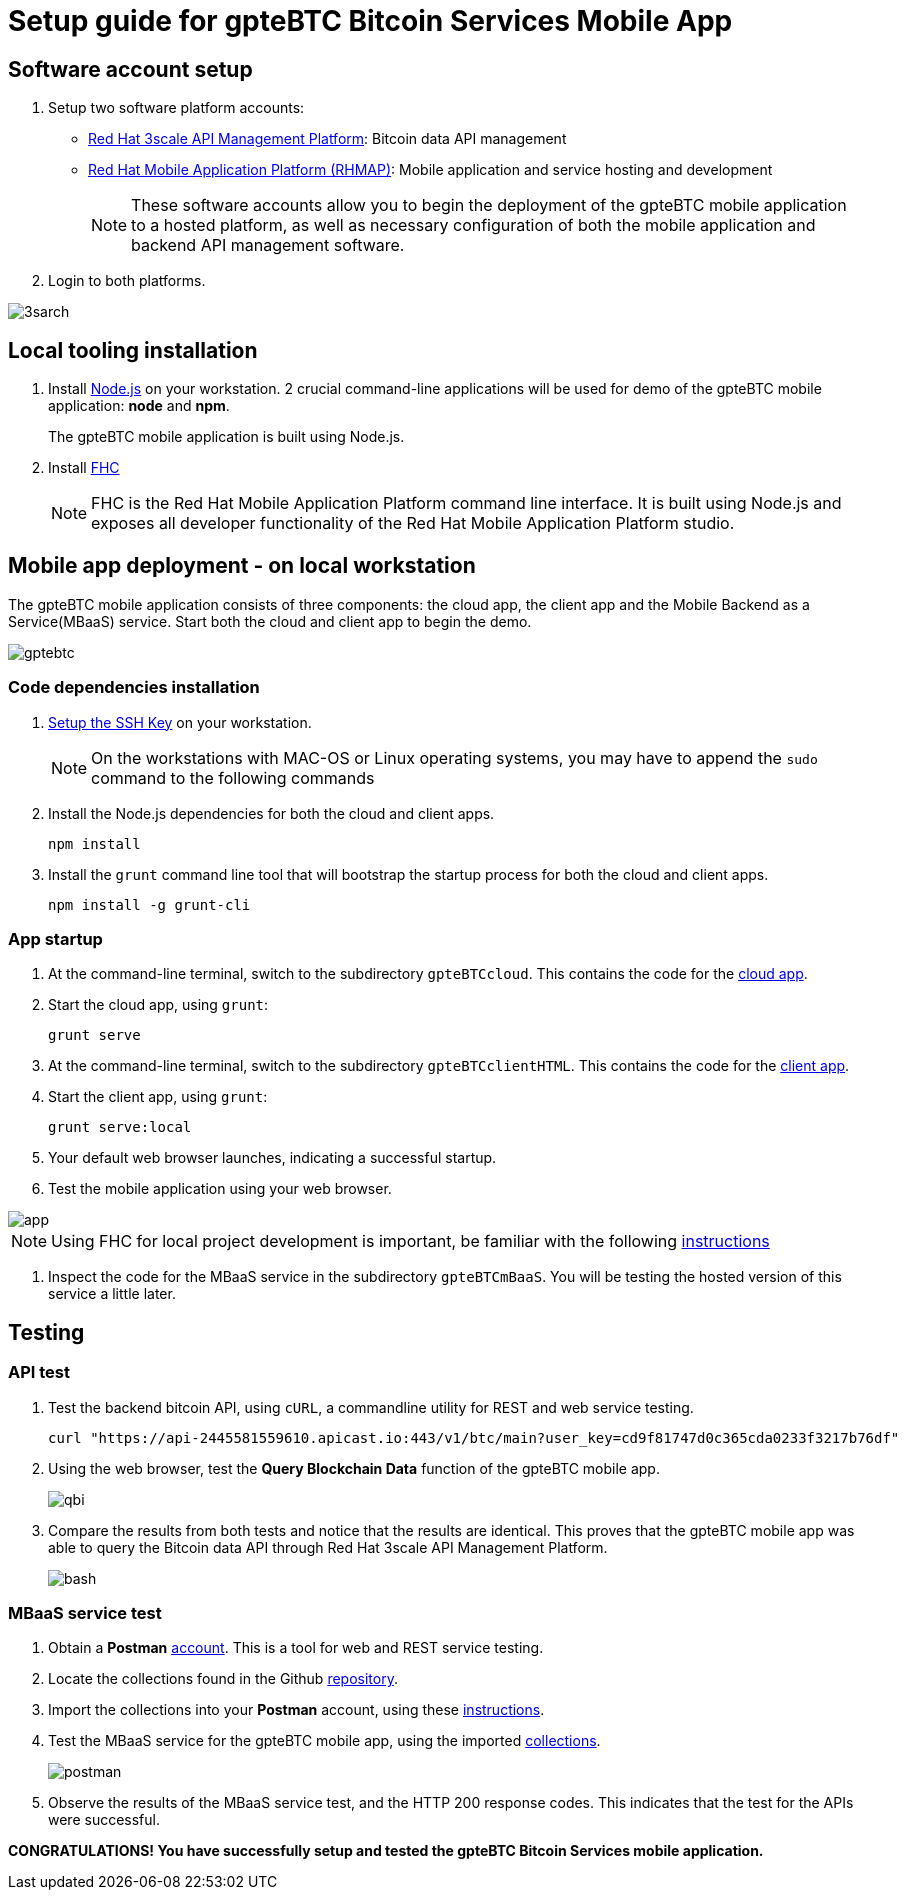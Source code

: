 = Setup guide for *gpteBTC* Bitcoin Services Mobile App

:Author:    Hong Hua and Chad Darby
:Contact:   https://github.com/honghuac/gpteBTC/issues/new
:Date:      02.05.2017

:toc: macro

toc::[]

== Software account setup

. Setup two software platform accounts:

* https://www.3scale.net/signup/[Red Hat 3scale API Management Platform]: Bitcoin data API management
* https://openshift.feedhenry.com[Red Hat Mobile Application Platform (RHMAP)]: Mobile application and service hosting and development
+
[NOTE]
These software accounts allow you to begin the deployment of the gpteBTC mobile application to a hosted platform, as well as necessary configuration of both the mobile application and backend API management software.
+
. Login to both platforms.

image::images/3sarch.png[]

== Local tooling installation

. Install http://nodejs.org[Node.js] on your workstation. 2 crucial command-line applications will be used for demo of the gpteBTC mobile application: *node* and *npm*.
+
The gpteBTC mobile application is built using Node.js.
+
. Install https://access.redhat.com/documentation/en-us/red_hat_mobile_application_platform_hosted/3/html/local_development_guide/local-development-guide-setting-up-fhc#installing-fhc[FHC]
+
[NOTE]
FHC is the Red Hat Mobile Application Platform command line interface.
It is built using Node.js and exposes all developer functionality of the Red Hat Mobile Application Platform studio.

== Mobile app deployment - on local workstation

The gpteBTC mobile application consists of three components: the cloud app, the client app and the Mobile Backend as a Service(MBaaS) service.
Start both the cloud and client app to begin the demo.

image::images/gptebtc.png[]

=== Code dependencies installation

. https://access.redhat.com/documentation/en-us/red_hat_mobile_application_platform_hosted/3/html/local_development_guide/local-development-guide-setting-up-fhc#ssh-key-setup[Setup the SSH Key] on your workstation.
+
[NOTE]
On the workstations with MAC-OS or Linux operating systems, you may have to append the `sudo` command to the following commands
+
. Install the Node.js dependencies for both the cloud and client apps.
+
-----
npm install
-----
+
. Install the `grunt` command line tool that will bootstrap the startup process for both the cloud and client apps.
+
-----
npm install -g grunt-cli
-----

=== App startup

. At the command-line terminal, switch to the subdirectory `gpteBTCcloud`. This contains the code for the https://github.com/honghuac/gpteBTC/tree/master/gpteBTCcloud[cloud app].
+
. Start the cloud app, using `grunt`:
+
-----
grunt serve
-----
+
. At the command-line terminal, switch to the subdirectory `gpteBTCclientHTML`. This contains the code for the https://github.com/honghuac/gpteBTC/tree/master/gpteBTCclientHTML[client app].
+
. Start the client app, using `grunt`:
+
-----
grunt serve:local
-----
+
. Your default web browser launches, indicating a successful startup.
. Test the mobile application using your web browser.

image::images/app.png[]

[NOTE]
Using FHC for local project development is important, be familiar with the following https://access.redhat.com/documentation/en-us/red_hat_mobile_application_platform_hosted/3/html/local_development_guide/getting-started-fhc[instructions]

. Inspect the code for the MBaaS service in the subdirectory `gpteBTCmBaaS`. You will be testing the hosted version of this service a little later.

== Testing

=== API test

. Test the backend bitcoin API, using `cURL`, a commandline utility for REST and web service testing.
+
-----
curl "https://api-2445581559610.apicast.io:443/v1/btc/main?user_key=cd9f81747d0c365cda0233f3217b76df"
-----
+
. Using the web browser, test the *Query Blockchain Data* function of the gpteBTC mobile app.
+
image::images/qbi.png[]
+
. Compare the results from both tests and notice that the results are identical. This proves that the gpteBTC mobile app was able to query the Bitcoin data API through Red Hat 3scale API Management Platform.
+
image::images/bash.png[]

=== MBaaS service test

. Obtain a *Postman* https://app.getpostman.com/signup?redirect=web[account]. This is a tool for web and REST service testing.

. Locate the collections found in the Github https://github.com/honghuac/gpteBTC/tree/master/rhmap-demo-postman-collections[repository].

. Import the collections into your *Postman* account, using these https://github.com/honghuac/gpteBTC/tree/master/rhmap-demo-postman-collections[instructions].

. Test the MBaaS service for the gpteBTC mobile app, using the imported https://www.getpostman.com/docs/running_collections[collections].
+
image::images/postman.png[]
+
. Observe the results of the MBaaS service test, and the HTTP 200 response codes. This indicates that the test for the APIs were successful.

*CONGRATULATIONS! You have successfully setup and tested the gpteBTC Bitcoin Services mobile application.*

